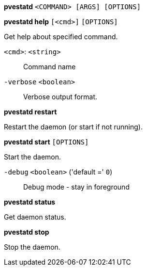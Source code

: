 *pvestatd* `<COMMAND> [ARGS] [OPTIONS]`

*pvestatd help* `[<cmd>]` `[OPTIONS]`

Get help about specified command.

`<cmd>`: `<string>` ::

Command name

`-verbose` `<boolean>` ::

Verbose output format.




*pvestatd restart*

Restart the daemon (or start if not running).



*pvestatd start* `[OPTIONS]`

Start the daemon.

`-debug` `<boolean>` ('default =' `0`)::

Debug mode - stay in foreground



*pvestatd status*

Get daemon status.



*pvestatd stop*

Stop the daemon.




